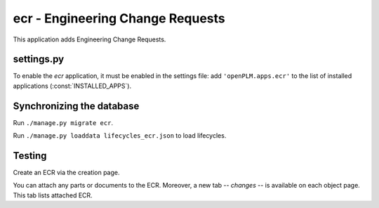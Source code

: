 .. _ecr-admin:

===============================================
ecr - Engineering Change Requests 
===============================================


This application adds Engineering Change Requests.

settings.py
==============

To enable the *ecr* application, it must be enabled in the settings file: add
``'openPLM.apps.ecr'`` to the list of installed applications
(:const:`INSTALLED_APPS`).


Synchronizing the database
==========================

Run ``./manage.py migrate ecr``.

Run ``./manage.py loaddata lifecycles_ecr.json`` to load lifecycles.


Testing
=========

Create an ECR via the creation page.

You can attach any parts or documents to the ECR.
Moreover, a new tab -- *changes* -- is available on each object page.
This tab lists attached ECR.

